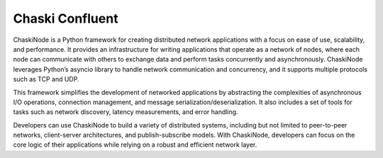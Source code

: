 Chaski Confluent
================

ChaskiNode is a Python framework for creating distributed network
applications with a focus on ease of use, scalability, and performance.
It provides an infrastructure for writing applications that operate as a
network of nodes, where each node can communicate with others to
exchange data and perform tasks concurrently and asynchronously.
ChaskiNode leverages Python’s asyncio library to handle network
communication and concurrency, and it supports multiple protocols such
as TCP and UDP.

This framework simplifies the development of networked applications by
abstracting the complexities of asynchronous I/O operations, connection
management, and message serialization/deserialization. It also includes
a set of tools for tasks such as network discovery, latency
measurements, and error handling.

Developers can use ChaskiNode to build a variety of distributed systems,
including but not limited to peer-to-peer networks, client-server
architectures, and publish-subscribe models. With ChaskiNode, developers
can focus on the core logic of their applications while relying on a
robust and efficient network layer.
